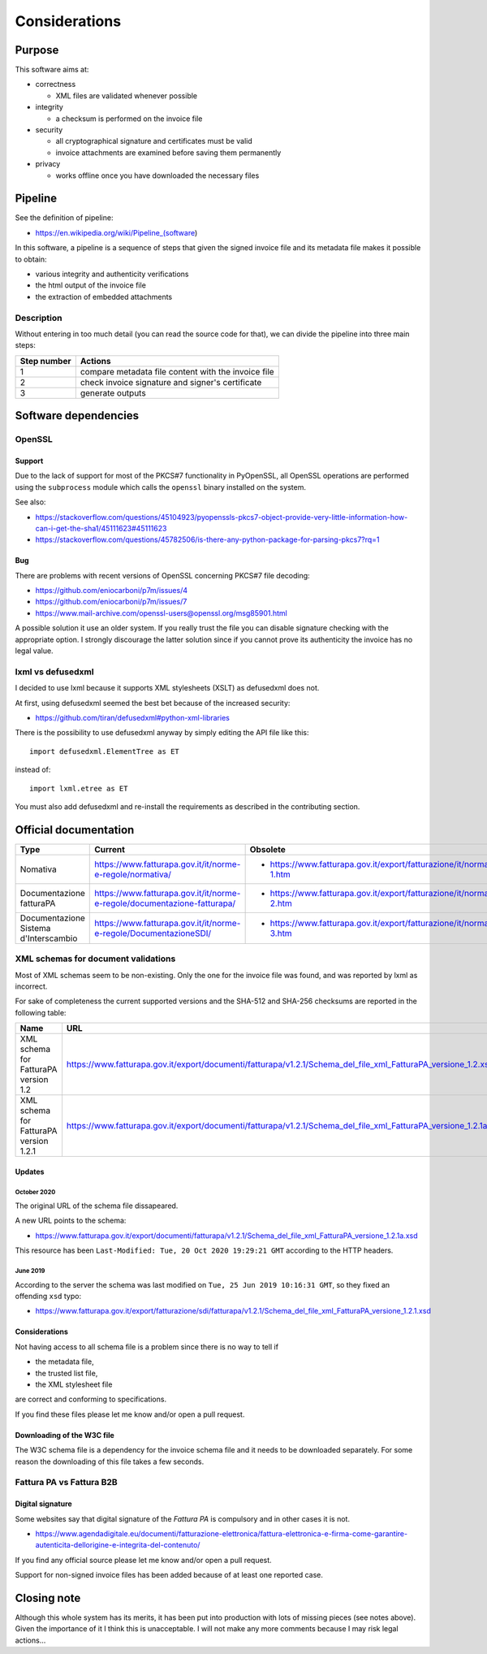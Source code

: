 Considerations
==============

Purpose
-------

This software aims at:

- correctness

  - XML files are validated whenever possible

- integrity

  - a checksum is performed on the invoice file

- security

  - all cryptographical signature and certificates must be valid
  - invoice attachments are examined before saving them permanently

- privacy

  - works offline once you have downloaded the necessary files

Pipeline
--------

See the definition of pipeline:

- https://en.wikipedia.org/wiki/Pipeline_(software)

In this software, a pipeline is a sequence of steps that given the signed invoice file
and its metadata file makes it possible to obtain:

- various integrity and authenticity verifications
- the html output of the invoice file
- the extraction of embedded attachments

Description
```````````

Without entering in too much detail (you can read the source code for that),
we can divide the pipeline into three main steps:

===========     ===================================================
Step number     Actions
===========     ===================================================
1               compare metadata file content with the invoice file
2               check invoice signature and signer's certificate
3               generate outputs
===========     ===================================================

Software dependencies
---------------------

OpenSSL
```````

Support
~~~~~~~

Due to the lack of support for most of the PKCS#7 functionality in
PyOpenSSL, all OpenSSL operations are performed using the ``subprocess``
module which calls the ``openssl`` binary installed on the system.

See also:

- https://stackoverflow.com/questions/45104923/pyopenssls-pkcs7-object-provide-very-little-information-how-can-i-get-the-sha1/45111623#45111623
- https://stackoverflow.com/questions/45782506/is-there-any-python-package-for-parsing-pkcs7?rq=1

Bug
~~~

There are problems with recent versions of OpenSSL concerning PKCS#7 file decoding:

- https://github.com/eniocarboni/p7m/issues/4
- https://github.com/eniocarboni/p7m/issues/7
- https://www.mail-archive.com/openssl-users@openssl.org/msg85901.html

A possible solution it use an older system. If you really trust the file you can
disable signature checking with the appropriate option. I strongly discourage
the latter solution since if you cannot prove its authenticity the invoice has no legal
value.

lxml vs defusedxml
``````````````````

I decided to use lxml because it supports XML stylesheets (XSLT) as
defusedxml does not.

At first, using defusedxml seemed the best bet because of
the increased security:

- https://github.com/tiran/defusedxml#python-xml-libraries

There is the possibility to use defusedxml anyway by simply
editing the API file like this:


::


    import defusedxml.ElementTree as ET


instead of:


::


    import lxml.etree as ET


You must also add defusedxml and re-install the requirements as described
in the contributing section.


Official documentation
----------------------

========================================       =========================================================================                        =======================================================================
Type                                           Current                                                                                          Obsolete
========================================       =========================================================================                        =======================================================================
Nomativa                                       https://www.fatturapa.gov.it/it/norme-e-regole/normativa/                                        - https://www.fatturapa.gov.it/export/fatturazione/it/normativa/f-1.htm
Documentazione fatturaPA                       https://www.fatturapa.gov.it/it/norme-e-regole/documentazione-fatturapa/                         - https://www.fatturapa.gov.it/export/fatturazione/it/normativa/f-2.htm
Documentazione Sistema d'Interscambio          https://www.fatturapa.gov.it/it/norme-e-regole/DocumentazioneSDI/                                - https://www.fatturapa.gov.it/export/fatturazione/it/normativa/f-3.htm
========================================       =========================================================================                        =======================================================================

XML schemas for document validations
````````````````````````````````````

Most of XML schemas seem to be non-existing. Only the one for the
invoice file was found, and was reported by lxml as incorrect.

For sake of completeness the current supported versions
and the SHA-512 and SHA-256 checksums are reported in the following table:

=========================================  ================================================================================================================  ====================================================================================================================================  ====================================================================
Name                                       URL                                                                                                               SHA-512                                                                                                                                SHA-256
=========================================  ================================================================================================================  ====================================================================================================================================  ====================================================================
XML schema for FatturaPA version 1.2       https://www.fatturapa.gov.it/export/documenti/fatturapa/v1.2.1/Schema_del_file_xml_FatturaPA_versione_1.2.xsd     ``e1deab535099bfe9aef798c7d75a992f562c2ffa7648e446a8e1c6b894691feecba0cc9dceb02eba02243a951e1423adcac043a49bb8ab255a88b5b3ecf013d2``  ``fecdf8122fa86d80d4ab6901149a4e5390d9880c00de9987d180a2959d54c842``
XML schema for FatturaPA version 1.2.1     https://www.fatturapa.gov.it/export/documenti/fatturapa/v1.2.1/Schema_del_file_xml_FatturaPA_versione_1.2.1a.xsd  ``2a7c3f2913ee390c167e41ae5618c303b481f548f9b2a8d60dddc36804ddd3ebf7cb5003e5cc6996480c67d085b82b438aff7cc0f74d7c104225449785cb575b``  ``1a14ecdc867a01f447052ff1613688deef6f88bbee522f120be060f68d251976``
=========================================  ================================================================================================================  ====================================================================================================================================  ====================================================================

Updates
~~~~~~~

October 2020
............

The original URL of the schema file dissapeared.

.. image:: assets/old_link.png
   :alt: Old link

A new URL points to the schema:

- https://www.fatturapa.gov.it/export/documenti/fatturapa/v1.2.1/Schema_del_file_xml_FatturaPA_versione_1.2.1a.xsd

This resource has been ``Last-Modified: Tue, 20 Oct 2020 19:29:21 GMT`` according to the HTTP headers.

.. image:: assets/page_information.png
   :alt: Page information

June 2019
.........

According to the server the schema was last modified on
``Tue, 25 Jun 2019 10:16:31 GMT``, so they fixed an offending ``xsd`` typo:

- https://www.fatturapa.gov.it/export/fatturazione/sdi/fatturapa/v1.2.1/Schema_del_file_xml_FatturaPA_versione_1.2.1.xsd

Considerations
~~~~~~~~~~~~~~

Not having access to all schema file is a problem since there is no way to tell if

- the metadata file,
- the trusted list file,
- the XML stylesheet file

are correct and conforming to specifications.

If you find these files please let me know and/or open a pull request.

Downloading of the W3C file
~~~~~~~~~~~~~~~~~~~~~~~~~~~

The W3C schema file is a dependency for the invoice schema file and it needs to be downloaded
separately. For some reason the downloading of this file takes a few seconds.

Fattura PA vs Fattura B2B
``````````````````````````

Digital signature
~~~~~~~~~~~~~~~~~

Some websites say that digital signature of the *Fattura PA* is compulsory and
in other cases it is not.

- https://www.agendadigitale.eu/documenti/fatturazione-elettronica/fattura-elettronica-e-firma-come-garantire-autenticita-dellorigine-e-integrita-del-contenuto/

If you find any official source please let me know and/or open a pull request.

Support for non-signed invoice files has been added because of at least one
reported case.

Closing note
------------

Although this whole system has its merits, it has been put into production
with lots of missing pieces (see notes above). Given the importance of it I think this
is unacceptable. I will not make any more comments because I may risk legal actions...

